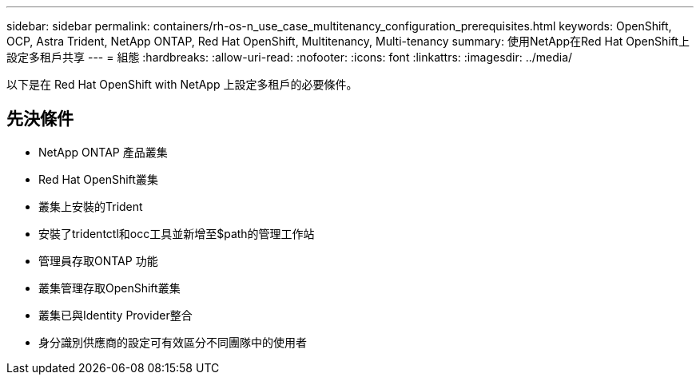 ---
sidebar: sidebar 
permalink: containers/rh-os-n_use_case_multitenancy_configuration_prerequisites.html 
keywords: OpenShift, OCP, Astra Trident, NetApp ONTAP, Red Hat OpenShift, Multitenancy, Multi-tenancy 
summary: 使用NetApp在Red Hat OpenShift上設定多租戶共享 
---
= 組態
:hardbreaks:
:allow-uri-read: 
:nofooter: 
:icons: font
:linkattrs: 
:imagesdir: ../media/


[role="lead"]
以下是在 Red Hat OpenShift with NetApp 上設定多租戶的必要條件。



== 先決條件

* NetApp ONTAP 產品叢集
* Red Hat OpenShift叢集
* 叢集上安裝的Trident
* 安裝了tridentctl和occ工具並新增至$path的管理工作站
* 管理員存取ONTAP 功能
* 叢集管理存取OpenShift叢集
* 叢集已與Identity Provider整合
* 身分識別供應商的設定可有效區分不同團隊中的使用者

